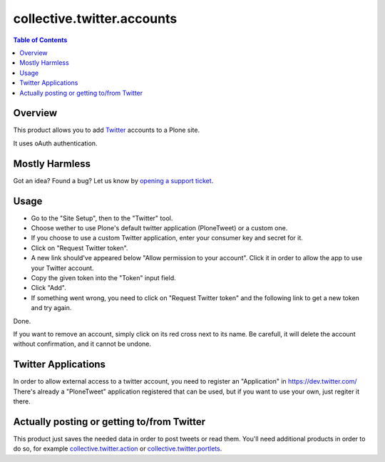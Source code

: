 ===========================
collective.twitter.accounts
===========================

.. contents:: Table of Contents

Overview
--------

This product allows you to add Twitter_ accounts to a Plone site.

It uses oAuth authentication.

Mostly Harmless
---------------

.. image:: https://secure.travis-ci.org/collective/collective.twitter.accounts.png?branch=master
    :alt: Travis CI badge
    :target: http://travis-ci.org/collective/collective.twitter.accounts

.. image:: https://coveralls.io/repos/collective/collective.twitter.accounts/badge.png?branch=master
    :alt: Coveralls badge
    :target: https://coveralls.io/r/collective/collective.twitter.accounts

.. image:: https://pypip.in/d/collective.twitter.accounts/badge.png
    :target: https://pypi.python.org/pypi/collective.twitter.accounts/
    :alt: Downloads

Got an idea? Found a bug? Let us know by `opening a support ticket`_.

.. _`opening a support ticket`: https://github.com/collective/collective.twitter.accounts/issues

Usage
-----

- Go to the "Site Setup", then to the "Twitter" tool.
- Choose wether to use Plone's default twitter application (PloneTweet) or a
  custom one.
- If you choose to use a custom Twitter application, enter your consumer key
  and secret for it.
- Click on "Request Twitter token".
- A new link should've appeared below "Allow permission to your account".
  Click it in order to allow the app to use your Twitter account.
- Copy the given token into the "Token" input field.
- Click "Add".
- If something went wrong, you need to click on "Request Twitter token" and
  the following link to get a new token and try again.

Done.

If you want to remove an account, simply click on its red cross next to its
name. Be carefull, it will delete the account without confirmation, and it
cannot be undone.

Twitter Applications
--------------------

In order to allow external access to a twitter account, you need to register
an "Application" in https://dev.twitter.com/ There's already a "PloneTweet"
application registered that can be used, but if you want to use your own, just
regiter it there.

Actually posting or getting to/from Twitter
-------------------------------------------

This product just saves the needed data in order to post tweets or read them.
You'll need additional products in order to do so, for example
`collective.twitter.action`_ or `collective.twitter.portlets`_.

.. _`collective.twitter.action`: http://pypi.python.org/pypi/collective.twitter.action
.. _`collective.twitter.portlets`: http://pypi.python.org/pypi/collective.twitter.portlets
.. _Twitter: http://twitter.com/

